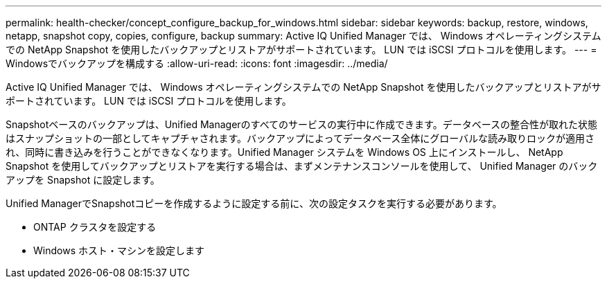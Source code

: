 ---
permalink: health-checker/concept_configure_backup_for_windows.html 
sidebar: sidebar 
keywords: backup, restore, windows, netapp, snapshot copy, copies, configure, backup 
summary: Active IQ Unified Manager では、 Windows オペレーティングシステムでの NetApp Snapshot を使用したバックアップとリストアがサポートされています。 LUN では iSCSI プロトコルを使用します。 
---
= Windowsでバックアップを構成する
:allow-uri-read: 
:icons: font
:imagesdir: ../media/


[role="lead"]
Active IQ Unified Manager では、 Windows オペレーティングシステムでの NetApp Snapshot を使用したバックアップとリストアがサポートされています。 LUN では iSCSI プロトコルを使用します。

Snapshotベースのバックアップは、Unified Managerのすべてのサービスの実行中に作成できます。データベースの整合性が取れた状態はスナップショットの一部としてキャプチャされます。バックアップによってデータベース全体にグローバルな読み取りロックが適用され、同時に書き込みを行うことができなくなります。Unified Manager システムを Windows OS 上にインストールし、 NetApp Snapshot を使用してバックアップとリストアを実行する場合は、まずメンテナンスコンソールを使用して、 Unified Manager のバックアップを Snapshot に設定します。

Unified ManagerでSnapshotコピーを作成するように設定する前に、次の設定タスクを実行する必要があります。

* ONTAP クラスタを設定する
* Windows ホスト・マシンを設定します

